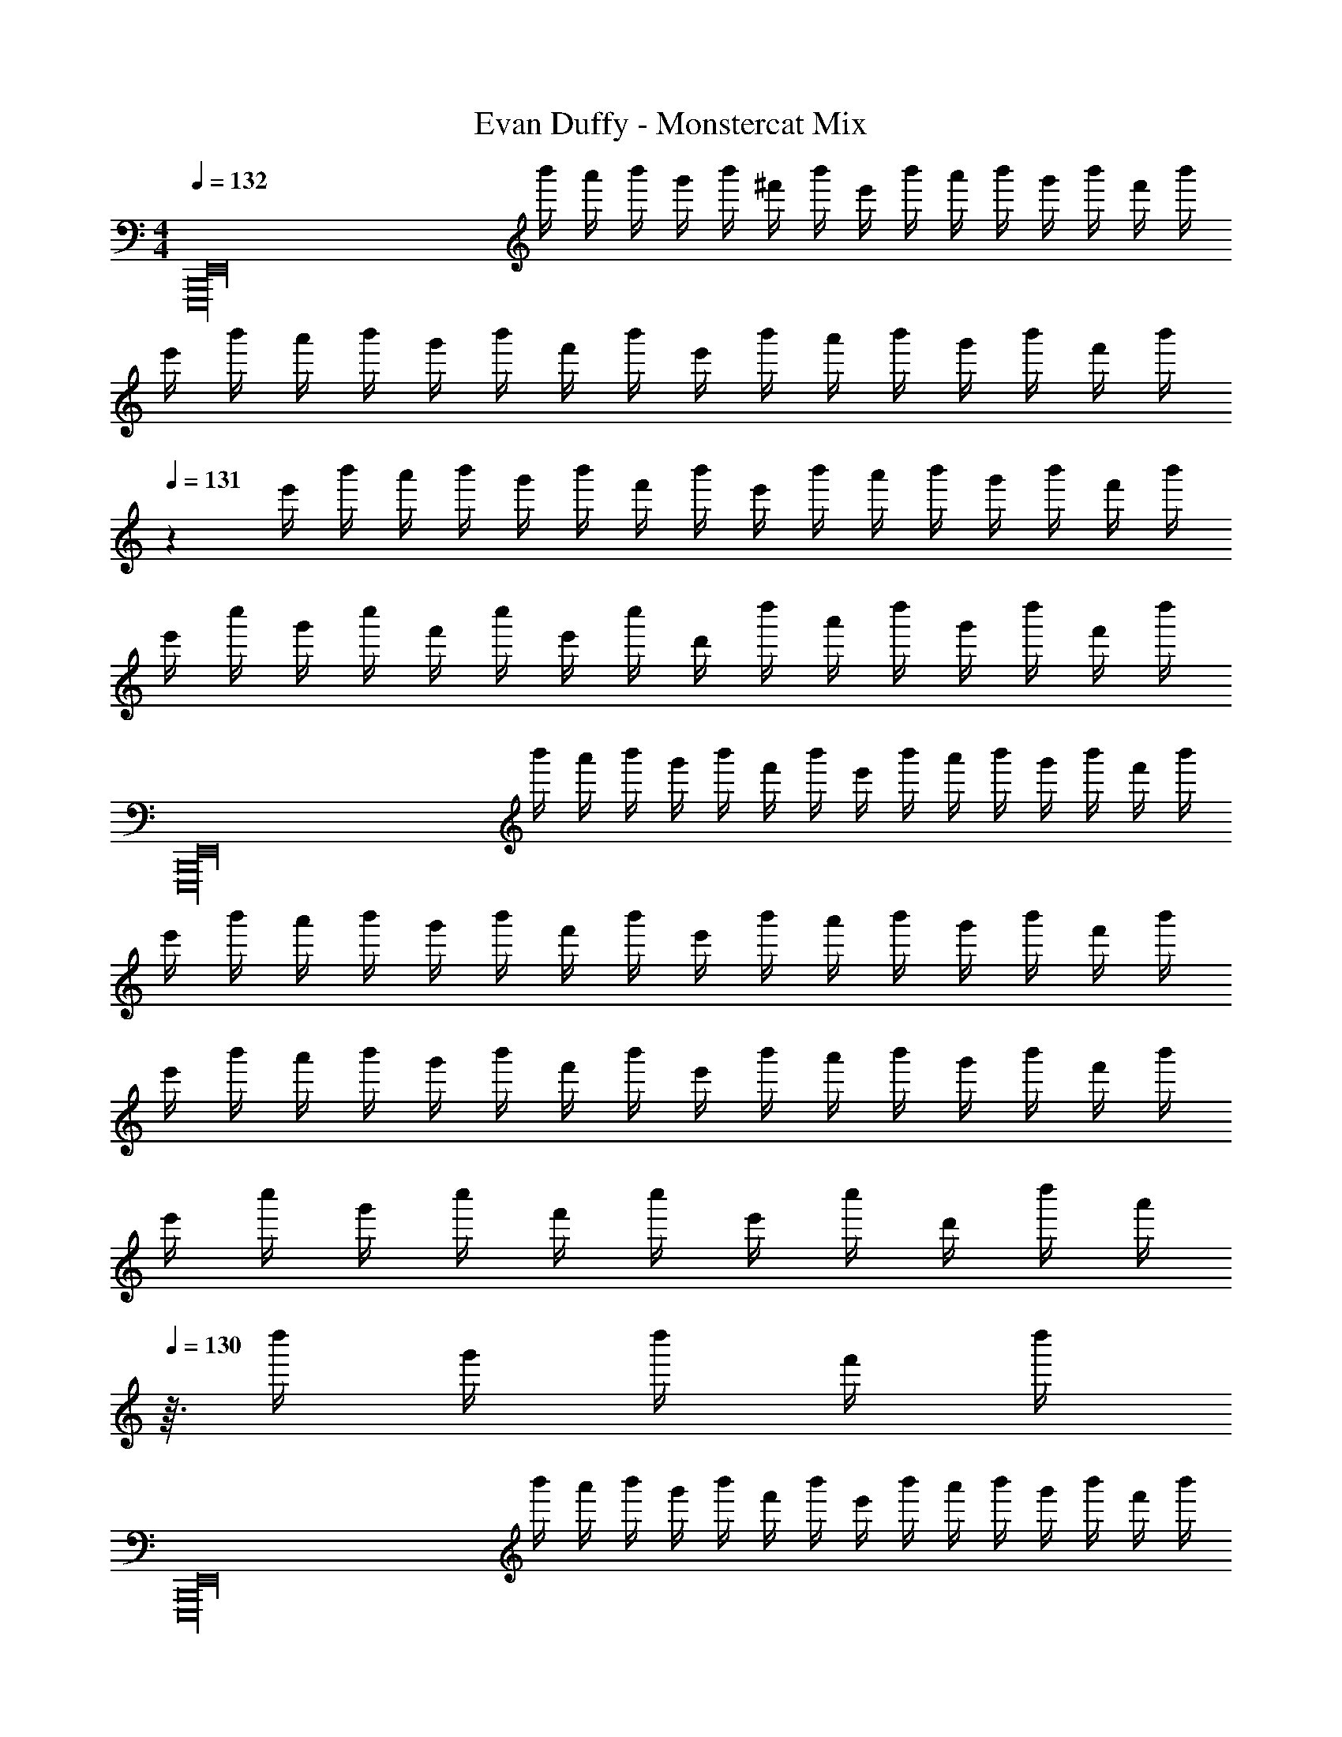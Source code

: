 X: 1
T: Evan Duffy - Monstercat Mix
Z: ABC Generated by Starbound Composer
L: 1/4
M: 4/4
Q: 1/4=132
K: C
[z/4E,,16B,,,16E,,,16] b'/4 a'/4 b'/4 g'/4 b'/4 ^f'/4 b'/4 e'/4 b'/4 a'/4 b'/4 g'/4 b'/4 f'/4 b'/4 
e'/4 b'/4 a'/4 b'/4 g'/4 b'/4 f'/4 b'/4 e'/4 b'/4 a'/4 b'/4 g'/4 b'/4 f'/4 [z/24b'/4] 
Q: 1/4=131
z5/24 
e'/4 b'/4 a'/4 b'/4 g'/4 b'/4 f'/4 b'/4 e'/4 b'/4 a'/4 b'/4 g'/4 b'/4 f'/4 b'/4 
e'/4 c''/4 g'/4 c''/4 f'/4 c''/4 e'/4 c''/4 d'/4 d''/4 a'/4 d''/4 g'/4 d''/4 f'/4 d''/4 
[z/4E,,16E,,,16B,,,16] b'/4 a'/4 b'/4 g'/4 b'/4 f'/4 b'/4 e'/4 b'/4 a'/4 b'/4 g'/4 b'/4 f'/4 b'/4 
e'/4 b'/4 a'/4 b'/4 g'/4 b'/4 f'/4 b'/4 e'/4 b'/4 a'/4 b'/4 g'/4 b'/4 f'/4 b'/4 
e'/4 b'/4 a'/4 b'/4 g'/4 b'/4 f'/4 b'/4 e'/4 b'/4 a'/4 b'/4 g'/4 b'/4 f'/4 b'/4 
e'/4 c''/4 g'/4 c''/4 f'/4 c''/4 e'/4 c''/4 d'/4 d''/4 [z5/32a'/4] 
Q: 1/4=130
z3/32 d''/4 g'/4 d''/4 f'/4 d''/4 
[z/4E,,16E,,,16B,,,16] b'/4 a'/4 b'/4 g'/4 b'/4 f'/4 b'/4 e'/4 b'/4 a'/4 b'/4 g'/4 b'/4 f'/4 b'/4 
e'/4 b'/4 a'/4 b'/4 g'/4 b'/4 f'/4 b'/4 e'/4 b'/4 a'/4 b'/4 g'/4 b'/4 f'/4 b'/4 
e'/4 b'/4 a'/4 b'/4 g'/4 b'/4 f'/4 b'/4 e'/4 b'/4 a'/4 b'/4 g'/4 b'/4 f'/4 b'/4 
e'/4 b'/4 a'/4 b'/4 g'/4 b'/4 f'/4 b'/4 e'/4 b'/4 a'/4 b'/4 g'/4 b'/4 f'/4 b'/4 
[z/4E7/g7/e7/G7/] b'/4 a'/4 b'/4 g'/4 b'/4 f'/4 b'/4 e'/4 b'/4 a'/4 b'/4 g'/4 b'/4 [f'/4b4B4g4G4] b'/4 
e'/4 b'/4 a'/4 b'/4 g'/4 b'/4 f'/4 b'/4 e'/4 b'/4 a'/4 b'/4 g'/4 b'/4 [f'/4c4C4E4e4] b'/4 
e'/4 b'/4 a'/4 b'/4 g'/4 b'/4 f'/4 b'/4 e'/4 b'/4 a'/4 b'/4 g'/4 b'/4 f'/4 b'/4 
e'/4 b'/4 a'/4 b'/4 g'/4 b'/4 f'/4 b'/4 e'/4 b'/4 a'/4 b'/4 g'/4 b'/4 f'/4 b'/4 
[z/4G7/E7/g7/e7/] b'/4 a'/4 b'/4 g'/4 b'/4 f'/4 b'/4 e'/4 b'/4 a'/4 b'/4 g'/4 b'/4 [f'/4b4B4g4G4] b'/4 
e'/4 b'/4 a'/4 b'/4 g'/4 b'/4 f'/4 b'/4 e'/4 b'/4 a'/4 b'/4 g'/4 b'/4 [f'/4e4E4C4c4] b'/4 
e'/4 b'/4 a'/4 b'/4 g'/4 b'/4 f'/4 b'/4 e'/4 b'/4 a'/4 b'/4 g'/4 b'/4 f'/4 b'/4 
e'/4 b'/4 a'/4 b'/4 g'/4 b'/4 f'/4 b'/4 e'/4 b'/4 a'/4 [z/14b'/4] 
Q: 1/4=129
z5/28 g'/4 b'/4 f'/4 b'/4 
[E7/G7/e7/g7/] [G4g4B4b4] 
[c4C4E4e4] z9/ 
[G7/e7/g7/E7/] [b4B4g4G4] 
[c4C4E4e4] z9/ 
[e'/E4g4e4G4] g' e' g'/ a'/ g'/ 
[e'/G4B4g4b4] g' e' g'/ a'/ g'/ 
[e'/C8E8c8e8] g' e' g'/ a'/ g'/ 
e'/ g' f' g'/ a'/ g'/ 
[e'/G4e4g4E4] g' e' g'/ a'/ g'/ 
[e'/b4g4B4G4] g' e' g'/ a'/ g'/ 
[e'/C8E8c8e8] g' e' g'/ a'/ g'/ 
e'/ g' f' g'/ a'/ g'/ 
e'/ g' f' g'/ a'/ g'/ 
e'/ [d'/d11/^f11/] z5 
B/ B/ d/ d/ [E,/e7/] B,/ E/ G/ z 
[z/E] [z/d] [z/G,] [z/c] [z/D3] B3/ 
G/ [z/d] C,/ [G,/c] [z/C] [z/B] [z/D] [z/G] 
[z/C] [z/A] [z/D,] [z/B3/] A, [B/D2] B/ 
d/ d/ [E,/e7/] B,/ E/ G/ z 
[z/E] [z/d] [z/G,D] [z/c] [z/G] B3/ 
[G/D] [z/d] C,/ [G,/c] C/ B [z/G] 
[z/C] [z/A] C,/ C/ D/ D/ B/ B/ 
d/ d/ [E,/e7/] B,/ E/ ^F/ G/ z/ 
[z/E] [z/d] G,/ [D/c] [z/D] [zB3/] D/ 
G/ [z/d] C,/ [G,/c] [z/C] [z/B] [z/D] [z/G] 
[z/C] [z/A] D,/ A,/ D/ A,/ B/ B/ 
[d/D/] d/ [E,/e7/] B,/ E/ F/ G/ z/ 
[z/E] [z/d] G,/ [D/c] [z/D] [zB3/] D/ 
G/ [z/d] C,/ [G,/c] [z/C] [z/B] [z/D] [z/G] 
[z/C] G/ [D,/A] A,/ [B/D/] [z/A] D/ [z/G] 
D/ [z/G] E E E 
E E E E 
E [gE,4E4] e g/ a/ 
g/ e/ [gG4D4G,4] e g/ a/ 
g/ e/ [g/C4C,4E4] G/ e/ d/ g/ a/ 
g/ e/ [g/D4A,4D,4] A/ f/ A/ g/ a/ 
g/ e/ [gE,4E4] e g/ a/ 
g/ e/ [gG,4D4G4] e g/ a/ 
g/ e/ [gC4C,4E4] e g/ a/ 
g/ e/ [g/D,4A,4D4] A/ f/ G/ A/ d/ 
f/ A/ d/ f/ A/ d/ f/ A/ 
d/ f/ g''/4 ^f''/4 e''/4 b'/4 g'/4 f'/4 e'/4 b/4 g/4 f/4 e/4 B/4 
G/4 F/4 E/4 B,/4 [B,11/B11/] 
D/ [A/D,2A,2D2] G/ F/ [z/F3/] [zE7E,8B,8] G6 
E/ [z/B3/] [zC6C,6] G5/ 
G/ F/ F3/ [FD,2D2A,2] E/ 
[z/E17/] [E,8B,8] 
[f/F/E,6C,6] [G/g/] [d'd] [ee'] [F/f/] [G/g/] 
[f/F/] [G/g/] [dd'] [GgA,,2D,2] [Bb] 
[A/a/E,7B,,7] [B5/b5/] [g/G/] [E/e/] 
[a/A/] [B/b/] [gG] [Ee] [G/g/] [E/e/] 
[f/F/E,6C,6] [g/G/] [d'd] [e'e] [F/f/] [g/G/] 
[F/f/] [G/g/] [dd'] [gGD,2A,,2] [Bb] 
[a/A/E,7B,,7] [b5/B5/] [G/g/] [E/e/] 
[a/A/] [b/B/] [Gg] [eE] [g'g] 
[b'2b2C,2C,,2] [B2G,2B,2G2] 
[z3/D,,2D2A,2A,,2D,2] [A/a/] [a/a'/D,2D,,2D2A,2^F,2A,,2^F,,2] [g/g'/] [f'/f/] [f'/f/d'3/] 
[zE,,3/A,,2E,2] [zd'3/g'3/g3/] [E,2E2] 
[e/6E,,5/3E,2A,,2] B/6 G/6 =F/6 E/6 F/6 G/6 B/6 e/6 g/6 b/6 d'/6 [e'/6D,2D,,2G,,2] b/6 g/6 =f/6 e/6 f/6 g/6 a/6 [z2/3b5/3g'5/3d'5/3b'5/3] 
[zC,2C,,2G,,2] [zg'3/g3/d'3/] [z/C2C,2E,2] [b3/B3/g3/d3/] 
[^f/^F/d/D,,2D,2A,,2] [fFd] [z/F3/d3/f3/] [zD2D,2A,2] [E/F/e/e'/] [E/F/ee'] 
[z/E,,2E,2B,,2] [dDd'] [z/Bb] [B,/E2E,2] z3/ 
[A/6C,,C,2] G/6 D/6 G/6 A/6 d/6 [g/6C,,] a/6 d'/6 a/6 g/6 d/6 [g/6D,,D,2] a/6 d'/6 g'/6 a'/6 d''/6 [a'/6D,,] g'/6 d'/6 g'/6 a'/6 d''/6 
[e''5/3d'5/3C,2C,,2] z/3 [B2e2G2b2B,2] 
[z3/F,2F2] [d/D/] [A/a/F,2D2A,2] [G/g/] [F/f/] [z/F3/f3/] 
[zE,,2E,2A,,2] [zG3/g3/] [E2E,2] 
[B2D2B,2] [zD2G2G,4] d/ [z/a3/] 
[zC,2] [zg2] G,/ E3/ 
[z/A,3D,3] g/ f/ d/ D/ G/ F/ G/ z/ 
d/ [z/E,] [z/G9/] E4 
D/ E/ F/ D/ [C,/B,B5/] G,/ [z3/C5] 
[z3A7/] F/ [G/D,,2] 
A/ [z/d5/4] G/ [zE,,4] F/ G/ d 
[eE] E/ B A/ [B/D,,2] G/ 
E/ G/ [F/C,,4] G/ d e/ [z3E9/] 
F/ [z/GD,2] [z/A,3/] d/ E/ [B,6E,6] z2 
[G/4D7/G,7/C,7/] c/4 d/4 G/4 g/4 G/4 d/4 G/4 g/4 G/4 a/4 G/4 a/4 G/4 [d/4A,2D,2D2] G/4 
d/4 G/4 d/4 G/4 g/4 G/4 [d/4E,5/E5/B,5/] G/4 g/4 G/4 a/4 G/4 a/4 G/4 d/4 G/4 
[d/4C,7/D7/G,7/] G/4 d/4 G/4 g/4 G/4 d/4 G/4 g/4 G/4 a/4 G/4 a/4 G/4 [d/4E2B,2E,2] G/4 
d/4 G/4 d/4 G/4 g/4 G/4 [d/4B,,5/G,5/D5/] G/4 g/4 G/4 a/4 G/4 a/4 G/4 d/4 G/4 
[d/4C,7/G,7/D7/] G/4 d/4 G/4 g/4 G/4 d/4 G/4 g/4 G/4 a/4 G/4 a/4 G/4 [d/4A,2D2D,2] G/4 
d/4 G/4 d/4 G/4 g/4 G/4 [d/4B,5/E5/E,5/] G/4 g/4 G/4 a/4 G/4 a/4 G/4 d/4 G/4 
[d/4G,7/D7/C,7/] G/4 d/4 G/4 g/4 G/4 d/4 G/4 g/4 G/4 a/4 G/4 a/4 G/4 [d/4E,2B,2E2] G/4 
d/4 G/4 d/4 G/4 g/4 G/4 [d/4D5/G,5/B,,5/] G/4 g/4 G/4 a/4 G/4 a/4 G/4 d/4 G/4 
[zC,7/G,7/D7/] g g/ a/ a/ [b3/B,2G2E,2] 
[z/g] [z/A,5/D,5/D5/] g/ a/ a/ [z/b3/] [zC,7/G,7/E7/] 
g g/ a/ a/ [b3/B,2G2E,2] 
[z/g] [z/A,5/D,5/D5/] g/ a/ a/ [z/b3/] [zC,7/G,7/E7/] 
g g/ a/ a/ [b3/E,2B,2G2] 
[z/g] [z/D,5/A,5/D5/] g/ [a/F3/] a/ [z/b3/] [zG,7/C,7/] 
[z/g] [z/E] g/ a/ a/ [b3/G2E,2B,2] 
a/ [g/D3/A,5/D,5/] f/ e/ [d/D] B/ [G,/C,/C/] z/ 
A/8 z/8 B/8 z5/8 E/8 z/8 F/8 z/8 G/8 z/8 A/8 z/8 B/8 z3/8 [d/8F,/4A,/4D,/4] z7/8 E/8 z3/8 
A/8 z/8 B/8 z/8 [G,/E,/B,/] E/8 z/8 F/8 z/8 A/8 z/8 G/8 z/8 [B/8A,/D,/] z3/8 E/8 z3/8 [C,/G,/] z/ 
A/8 z/8 B/8 z/8 C/ E/6 G/6 A/6 _B/6 =B/6 d/6 e/6 z/3 [d/6G,/4E,/4B,/4] z5/6 E/8 z3/8 
A/8 z/8 B/8 z/8 [B,,/G,/B,/] E/8 z/8 F/8 z/8 A/8 z/8 G/8 z/8 [B/8G,/] z3/8 E/8 z3/8 [C/G,/C,/] z/ 
A/8 z/8 B/8 z/8 C/ E/8 z/8 G/8 z/8 A/8 z/8 _B/8 d/8 =f/8 z/8 e/8 z/8 [d/8G,3/E,3/B,3/] z3/8 E/8 z5/8 d/8 z/8 
c/8 z3/8 [B,,/B,/G,/] =B/8 z/8 G/8 z/8 E/8 z/8 G/8 z/8 [B/8G,/B,,/] z3/8 [E/8B,,/G,/] z3/8 [C,/G,/C/] z/ 
A/8 z/8 B/8 z/8 C/ G/8 ^G/8 A/8 _B/8 =B/8 z/8 d/8 z/8 e/8 z3/8 [E,/G,/B,/d/] z/4 B/8 z/8 A/8 z/8 =G/8 z/8 
B/8 z/8 A/8 z/8 [G/8B,,/G,/B,/] z/8 F/8 z/8 B/8 z3/8 E/8 z3/8 [G,/B,,/] B,,/ [zC,7/C7/G,7/] 
a/8 z/8 b/8 z5/8 e/8 z/8 ^f/8 z/8 g/8 z/8 a/8 z/8 b/8 z3/8 [d'/8A,2D,2D2] z7/8 e/8 z3/8 
a/8 z/8 b/8 z/8 [z/B,3/E,3/E3/] e/8 z/8 f/8 z/8 a/8 z/8 g/8 z/8 [b/8G,G] z3/8 e/8 z3/8 [zG,7/C7/C,7/] 
a/8 z/8 b/8 z5/8 e/6 g/6 a/6 _b/6 =b/6 d'/6 e'/6 z/3 [d'/6E,2G,2B,2] z5/6 e/8 z3/8 
a/8 z/8 b/8 z/8 [z/B,,3/G,3/B,3/] e/8 z/8 f/8 z/8 a/8 z/8 g/8 z/8 [b/8E,E] z3/8 e/8 z3/8 [zC3/C,7/G,7/] 
a/8 z/8 b/8 z/8 [z/C] e/8 z/8 g/8 z/8 a/8 z/8 _b/8 d'/8 =f'/8 z/8 e'/8 z/8 [d'/8B,2E,2G,2] z3/8 e/8 z5/8 d'/8 z/8 
c'/8 z3/8 [z/B,,3/B,3/G,3/] =b/8 z/8 g/8 z/8 e/8 z/8 g/8 z/8 [b/8G,/] z3/8 [e/8B,,/G,/] z3/8 [zC3/C,7/G,7/] 
a/8 z/8 b/8 z/8 [z/C2] g/8 ^g/8 a/8 _b/8 =b/8 z/8 d'/8 z/8 e'/8 z3/8 [d'/E,2B,2G,2] z/4 b/8 z/8 a/8 z/8 =g/8 z/8 
b/8 z/8 a/8 z/8 [g/8B,3/G,5/B,,5/] z/8 f/8 z/8 b/8 z3/8 e/8 z3/8 [D,D] [B11/E11/B,11/B,,11/] 
[D/d/] [A/a/A,2D2D,2] [G/g/] [F/f/] [z/F3/f3/] [zB,13/E13/E,53/8] [z5/g11/G11/] 
F2 D3/ d/ 
a/ [zC,3/] g/ G,/ E7/ 
g/ [f/A,2D2D,2] e/ d/ B/ [E,7/D7/] 
G2 F/ D/ G/ B/ 
E/ A,,/ D,/ A,9/ 
D/ [A/B,2B,,2] G/ F/ F/ C,,/ G,,/ E,/ 
C,/ G,/ C/ D/ E5/ 
C D [z/GA,,2] E,/ A,/ A,/ 
E4 
[^D2B,2B,,2] [z3E4E,4E,,4] 
Q: 1/4=128
z/24 
Q: 1/4=126
z5/72 
Q: 1/4=125
z2/63 
Q: 1/4=123
z/28 
Q: 1/4=122
z/14 
Q: 1/4=120
z/16 
Q: 1/4=118
z/32 
Q: 1/4=117
z/32 
Q: 1/4=116
z3/40 
Q: 1/4=115
z3/160 
Q: 1/4=113
z7/96 
Q: 1/4=112
z5/168 
Q: 1/4=110
z5/126 
Q: 1/4=109
z2/63 
Q: 1/4=108
z/28 
Q: 1/4=107
z5/168 
Q: 1/4=106
z/24 
Q: 1/4=105
z/32 
Q: 1/4=104
z/16 
Q: 1/4=103
z/32 
Q: 1/4=102
z/32 
Q: 1/4=101
z7/160 
Q: 1/4=100
z3/160 
Q: 1/4=98
z17/32 [z5/16d'/] 
Q: 1/4=100
z3/16 b/ g/ e5/ 
e'/ a/ g/ e5/ 
d'/ b/ g/ e5/ 
e'/ b/ g/ a/ z3/ [z/FA,2D,2] 
d'/ b/ g/ [e/EG,2C,2] z3/ [z/F2] 
e'/ b/ g/ [e/G2] z3/ [z/A2] 
d'/ b/ g/ [e/B2] z3/ [z/c2] 
e'/ b/ g/ [a/d2] z21/16 [z3/32D,35/16] [z3/32A,67/32] [z/F] 
d'/ b/ [z9/20g/] [z/20E,4] [e/G2G,4B,4] z3/ [z/A2] 
e'/ b/ g/ [e/B2] z3/ [z/c2] 
d'/ b/ g/ [e/B2] z3/ [z/A2] 
e'/ b/ g/ [a/G2] z45/32 [z5/96D,67/32] [z/24A,49/24] [z/F2] 
d'/ b/ [z13/32g/] [z7/160C,67/32] [z/20G,251/120] [e/E67/32] z3/ [z/=D2] 
e'/ b/ g/ [e/E2] z3/ [z/F2] 
d'/ b/ g/ [e/G2] z3/ [z/F2] 
e'/ b/ g/ [a/G2] z45/32 [z7/160D,2] [z/20A,2] [z/F2] 
d'/ b/ [z13/32g/] [z7/160E,4] [z/20G,4] [e/G2B,4] z3/ [z/F2] 
e'/ b/ g/ [e/G2] z3/ [z/A2] 
d'/ b/ g/ [e/B2] z3/ [z/c2] 
e'/ b/ g/ [a/B2] z11/24 
Q: 1/4=98
z25/24 [z/A2] 
d'/ b/ g/ [e/G2] z3/ F2 
E2 D2 
[A,,2D2d2D,2] C2 
B,2 C2 
[B,2B2G,,4E,4] A,2 
B,2 d2 
[C,2=F,,6A6e6E6] D,2 
C,2 [B,,2d2] 
[C2G,2G2d2E,,2] F,2 
E,2 [c2D,2] 
[D2c2B,,2] G,2 
A,2 [B2B,2] 
[B2A,,2C2] B,2 
E2 D2 
[B,4B,,4F,4B8] 
[z2^D4A,4] 
Q: 1/4=100
z/24 
Q: 1/4=101
z/24 
Q: 1/4=102
z/36 
Q: 1/4=103
z2/63 
Q: 1/4=104
z11/168 
Q: 1/4=105
z/24 
Q: 1/4=106
z/32 
Q: 1/4=107
z/32 
Q: 1/4=108
z/32 
Q: 1/4=109
z/32 
Q: 1/4=110
z/24 
Q: 1/4=112
z/30 
Q: 1/4=113
z/20 
Q: 1/4=115
z/24 
Q: 1/4=116
z5/72 
Q: 1/4=117
z2/63 
Q: 1/4=118
z/28 
Q: 1/4=120
z/14 
Q: 1/4=122
z/16 
Q: 1/4=123
z/32 
Q: 1/4=125
z/32 
Q: 1/4=126
z3/40 
Q: 1/4=128
z3/160 
Q: 1/4=129
z33/32 
[zE2E,2] e [f/4E3/G,3/C,3/] g/ d3/4 [G,3/B3/=D3/B,3/] 
A/ G/4 [z/4A5/4] [A,D,D] G/ F/ [zB,2E,2E2] 
e [f/4E3/C,3/G,3/] g/ d/4 z/ [g/G,3/G3/D3/D,3/] z 
a/ b/4 [z/4f5/4] [ADA,D,] e/ [z/d3/] [zE2E,2] 
e [f/4C,3/G,3/E3/] g/ d3/4 [G,3/B3/D3/B,3/] 
A/ G/4 [z/4A5/4] [A,D,D] G/ F/ [EC2G,2E,4] 
[eE] [f/4F/4] [g/G/] [d/4D13/4] z/ [G3/g3/G,5/] 
[a/A/] [b/4B/4] [f/4F/4] [z/A,D] D,/ [z/DA,d] D,/ [e/8E/E,E,,] B/8 A/8 G/8 E/8 G/8 A/8 B/8 
[e/8E,,E,E] g/8 a/8 b/8 e'/8 b/8 a/8 g/8 [e/8^F,,/F,/F/] g/8 a/8 b/8 [e'/8G,,/G,/G/] g'/8 a'/8 b'/8 [e''/8D,,DD,] b'/8 a'/8 g'/8 e'/8 b/8 a/8 g/8 [e/8bC,,C,] B/8 A/8 G/8 E/8 G/8 A/8 B/8 
[a/A/C] [G/g/] [d/6A/a/D,D,,] c/6 B/6 A/6 B/6 c/6 [d/6G/g/D] z/3 [F/f/] [z/8e/E/E,,E,] B/8 A/8 G/8 E/8 G/8 A/8 B/8 
[e/8E,,E,] g/8 a/8 b/8 e'/8 b/8 a/8 g/8 [e/8F,,/F,/] g/8 a/8 b/8 [e'/8G,,/G,/] g'/8 a'/8 b'/8 [a'/8D,D,,D] g'/8 e'/8 b/8 a/8 g/8 e/8 B/8 [e/8gG,,2G,,,2] d/8 B/8 A/8 G/8 A/8 B/8 d/8 
[a/A/G,] [b/B/] [f/F/D,2D,,2] [f/F/] [e/E/A,F,] [D/d/] [z/8E/e/E,,E,] B/8 A/8 G/8 E/8 G/8 A/8 B/8 
[e/8E,,E,] g/8 a/8 b/8 e'/8 b/8 a/8 g/8 [e/8F,,/F,/] g/8 a/8 b/8 [e'/8G,,/G,/] g'/8 a'/8 b'/8 [e''/8D,,D,] b'/8 a'/8 g'/8 e'/8 b/8 a/8 g/8 [e''/8C,,C,,,] b'/8 a'/8 g'/8 e'/8 b/8 a/8 g/8 
[e/8c'/8C,C] z/8 a/8 b/8 e'/8 g'/8 a'/8 e''/8 [d''/8D,,,D,,] a'/8 e'/8 d'/8 b/8 a/8 a/8 g/8 [z/8dD,D] g/8 a/8 b/8 d'/8 b/8 a/8 g/8 [E/8e/8E,E,,] B/8 A/8 G/8 E/8 G/8 A/8 B/8 
[e/8E,,E,] g/8 a/8 b/8 e'/8 b/8 a/8 g/8 [e/8F,,/F,/] g/8 a/8 b/8 [e'/8G,,/G,/] g'/8 a'/8 b'/8 [e''/8D,D,,] b'/8 a'/8 g'/8 e'/8 g'/8 a'/8 b'/8 [e''/8C,,3/C,,,3/] b'/8 a'/8 g'/8 e'/8 b/8 a/8 g/8 
e/8 g/8 a/8 b/8 [e'/8G,3/C,3/C3/] b/8 a/8 g/8 e/8 B/8 A/8 G/8 E/8 G/8 A/8 B/8 [e/8G,,3/C,,3/C,3/] B/8 A/8 G/8 E/8 B,/8 A,/8 G,/8 E,/8 G,/8 A,/8 B,/8 [E/8C,,,3/C,,3/] z/24 B,/6 A,/6 
G,/6 E,/6 B,,/6 E,/6 G,/6 A,/6 [E/8C,,,C,,] z/24 B,/6 A,/6 G,/6 A,/6 B,/6 [E/8C,,,C,,] z/24 B,/6 A,/6 G,/6 A,/6 B,/6 [D/8D,,15/16D,D,,,] B,/8 A,/8 B,/8 D/8 =F/8 G/8 A/8 
d/8 B/8 A/8 G/8 [E/8A,3A,,3D,3] G/8 A/8 B/8 d/8 g/8 a/8 b/8 d'/8 b/8 a/8 g/8 d/8 g/8 a/8 b/8 d'/8 g'/8 a'/8 b'/8 d''13/8 z3/8 
[Dd] [A,D,DA,,] [E,,4E4B,43/8E,43/8B,,43/8] z11/8 
E/8 G/8 A/8 b/8 e'/8 g'6 
